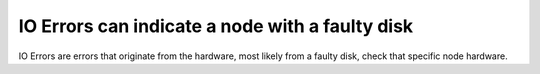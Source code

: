 IO Errors can indicate a node with a faulty disk
------------------------------------------------
IO Errors are errors that originate from the hardware, most likely from a faulty disk, check that specific node hardware.

